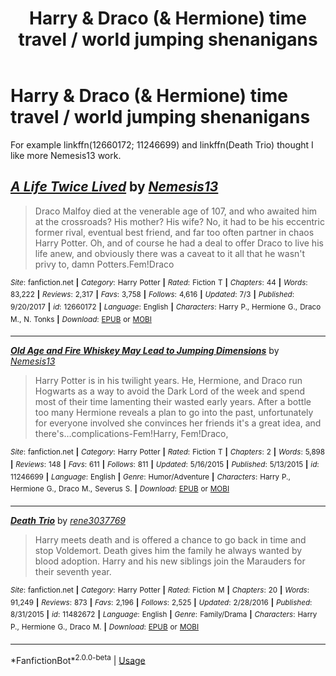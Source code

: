 #+TITLE: Harry & Draco (& Hermione) time travel / world jumping shenanigans

* Harry & Draco (& Hermione) time travel / world jumping shenanigans
:PROPERTIES:
:Author: KukkaisPrinssi
:Score: 1
:DateUnix: 1565000525.0
:DateShort: 2019-Aug-05
:FlairText: Recommendation
:END:
For example linkffn(12660172; 11246699) and linkffn(Death Trio) thought I like more Nemesis13 work.


** [[https://www.fanfiction.net/s/12660172/1/][*/A Life Twice Lived/*]] by [[https://www.fanfiction.net/u/227409/Nemesis13][/Nemesis13/]]

#+begin_quote
  Draco Malfoy died at the venerable age of 107, and who awaited him at the crossroads? His mother? His wife? No, it had to be his eccentric former rival, eventual best friend, and far too often partner in chaos Harry Potter. Oh, and of course he had a deal to offer Draco to live his life anew, and obviously there was a caveat to it all that he wasn't privy to, damn Potters.Fem!Draco
#+end_quote

^{/Site/:} ^{fanfiction.net} ^{*|*} ^{/Category/:} ^{Harry} ^{Potter} ^{*|*} ^{/Rated/:} ^{Fiction} ^{T} ^{*|*} ^{/Chapters/:} ^{44} ^{*|*} ^{/Words/:} ^{83,222} ^{*|*} ^{/Reviews/:} ^{2,317} ^{*|*} ^{/Favs/:} ^{3,758} ^{*|*} ^{/Follows/:} ^{4,616} ^{*|*} ^{/Updated/:} ^{7/3} ^{*|*} ^{/Published/:} ^{9/20/2017} ^{*|*} ^{/id/:} ^{12660172} ^{*|*} ^{/Language/:} ^{English} ^{*|*} ^{/Characters/:} ^{Harry} ^{P.,} ^{Hermione} ^{G.,} ^{Draco} ^{M.,} ^{N.} ^{Tonks} ^{*|*} ^{/Download/:} ^{[[http://www.ff2ebook.com/old/ffn-bot/index.php?id=12660172&source=ff&filetype=epub][EPUB]]} ^{or} ^{[[http://www.ff2ebook.com/old/ffn-bot/index.php?id=12660172&source=ff&filetype=mobi][MOBI]]}

--------------

[[https://www.fanfiction.net/s/11246699/1/][*/Old Age and Fire Whiskey May Lead to Jumping Dimensions/*]] by [[https://www.fanfiction.net/u/227409/Nemesis13][/Nemesis13/]]

#+begin_quote
  Harry Potter is in his twilight years. He, Hermione, and Draco run Hogwarts as a way to avoid the Dark Lord of the week and spend most of their time lamenting their wasted early years. After a bottle too many Hermione reveals a plan to go into the past, unfortunately for everyone involved she convinces her friends it's a great idea, and there's...complications-Fem!Harry, Fem!Draco,
#+end_quote

^{/Site/:} ^{fanfiction.net} ^{*|*} ^{/Category/:} ^{Harry} ^{Potter} ^{*|*} ^{/Rated/:} ^{Fiction} ^{T} ^{*|*} ^{/Chapters/:} ^{2} ^{*|*} ^{/Words/:} ^{5,898} ^{*|*} ^{/Reviews/:} ^{148} ^{*|*} ^{/Favs/:} ^{611} ^{*|*} ^{/Follows/:} ^{811} ^{*|*} ^{/Updated/:} ^{5/16/2015} ^{*|*} ^{/Published/:} ^{5/13/2015} ^{*|*} ^{/id/:} ^{11246699} ^{*|*} ^{/Language/:} ^{English} ^{*|*} ^{/Genre/:} ^{Humor/Adventure} ^{*|*} ^{/Characters/:} ^{Harry} ^{P.,} ^{Hermione} ^{G.,} ^{Draco} ^{M.,} ^{Severus} ^{S.} ^{*|*} ^{/Download/:} ^{[[http://www.ff2ebook.com/old/ffn-bot/index.php?id=11246699&source=ff&filetype=epub][EPUB]]} ^{or} ^{[[http://www.ff2ebook.com/old/ffn-bot/index.php?id=11246699&source=ff&filetype=mobi][MOBI]]}

--------------

[[https://www.fanfiction.net/s/11482672/1/][*/Death Trio/*]] by [[https://www.fanfiction.net/u/6630888/rene3037769][/rene3037769/]]

#+begin_quote
  Harry meets death and is offered a chance to go back in time and stop Voldemort. Death gives him the family he always wanted by blood adoption. Harry and his new siblings join the Marauders for their seventh year.
#+end_quote

^{/Site/:} ^{fanfiction.net} ^{*|*} ^{/Category/:} ^{Harry} ^{Potter} ^{*|*} ^{/Rated/:} ^{Fiction} ^{M} ^{*|*} ^{/Chapters/:} ^{20} ^{*|*} ^{/Words/:} ^{91,249} ^{*|*} ^{/Reviews/:} ^{873} ^{*|*} ^{/Favs/:} ^{2,196} ^{*|*} ^{/Follows/:} ^{2,525} ^{*|*} ^{/Updated/:} ^{2/28/2016} ^{*|*} ^{/Published/:} ^{8/31/2015} ^{*|*} ^{/id/:} ^{11482672} ^{*|*} ^{/Language/:} ^{English} ^{*|*} ^{/Genre/:} ^{Family/Drama} ^{*|*} ^{/Characters/:} ^{Harry} ^{P.,} ^{Hermione} ^{G.,} ^{Draco} ^{M.} ^{*|*} ^{/Download/:} ^{[[http://www.ff2ebook.com/old/ffn-bot/index.php?id=11482672&source=ff&filetype=epub][EPUB]]} ^{or} ^{[[http://www.ff2ebook.com/old/ffn-bot/index.php?id=11482672&source=ff&filetype=mobi][MOBI]]}

--------------

*FanfictionBot*^{2.0.0-beta} | [[https://github.com/tusing/reddit-ffn-bot/wiki/Usage][Usage]]
:PROPERTIES:
:Author: FanfictionBot
:Score: 1
:DateUnix: 1565000544.0
:DateShort: 2019-Aug-05
:END:

